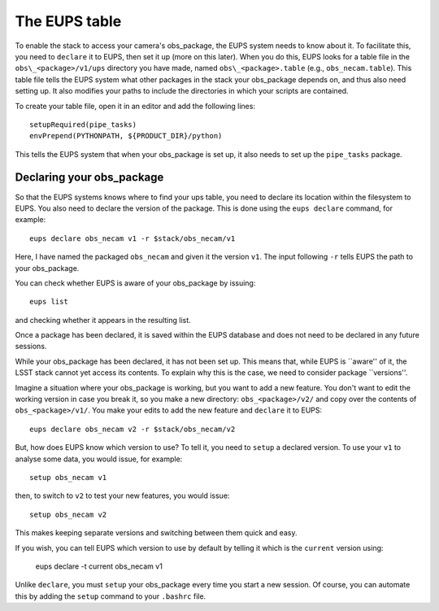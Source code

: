 The EUPS table
==============

To enable the stack to access your camera's obs\_package, the EUPS
system needs to know about it. To facilitate this, you need to
``declare`` it to EUPS, then set it up (more on this later). When you
do this, EUPS looks for a table file in the ``obs\_<package>/v1/ups``
directory you have made, named ``obs\_<package>.table`` (e.g.,
``obs_necam.table``). This table file tells the EUPS system what other
packages in the stack your obs\_package depends on, and thus also need
setting up. It also modifies your paths to include the directories in
which your scripts are contained.

To create your table file, open it in an editor and add the following
lines: ::
   
   setupRequired(pipe_tasks)
   envPrepend(PYTHONPATH, ${PRODUCT_DIR}/python)

This tells the EUPS system that when your obs\_package is set up, it
also needs to set up the ``pipe_tasks`` package.

Declaring your obs\_package
---------------------------

So that the EUPS systems knows where to find your ups table, you need
to declare its location within the filesystem to EUPS. You also need
to declare the version of the package. This is done using the ``eups
declare`` command, for example: ::

      eups declare obs_necam v1 -r $stack/obs_necam/v1

Here, I have named the packaged ``obs_necam`` and given it the version
``v1``. The input following ``-r`` tells EUPS the path to your
obs\_package.

You can check whether EUPS is aware of your obs\_package by issuing: ::

    eups list

and checking whether it appears in the resulting list.

Once a package has been declared, it is saved within the EUPS database
and does not need to be declared in any future sessions.

While your obs\_package has been declared, it has not been set
up. This means that, while EUPS is ``aware'' of it, the LSST stack
cannot yet access its contents. To explain why this is the case, we
need to consider package ``versions''.

Imagine a situation where your obs\_package is working, but you want
to add a new feature. You don't want to edit the working version in
case you break it, so you make a new directory: ``obs_<package>/v2/``
and copy over the contents of ``obs_<package>/v1/``. You make your
edits to add the new feature and ``declare`` it to EUPS: ::

      eups declare obs_necam v2 -r $stack/obs_necam/v2

But, how does EUPS know which version to use? To tell it, you need to
``setup`` a declared version. To use your ``v1`` to analyse some data,
you would issue, for example: ::

	  setup obs_necam v1

then, to switch to ``v2`` to test your new features, you would issue: ::

      setup obs_necam v2

This makes keeping separate versions and switching between them quick
and easy.

If you wish, you can tell EUPS which version to use by default by
telling it which is the ``current`` version using:

   eups declare -t current obs_necam v1

Unlike ``declare``, you must ``setup`` your obs\_package every time
you start a new session. Of course, you can automate this by adding
the ``setup`` command to your ``.bashrc`` file.
